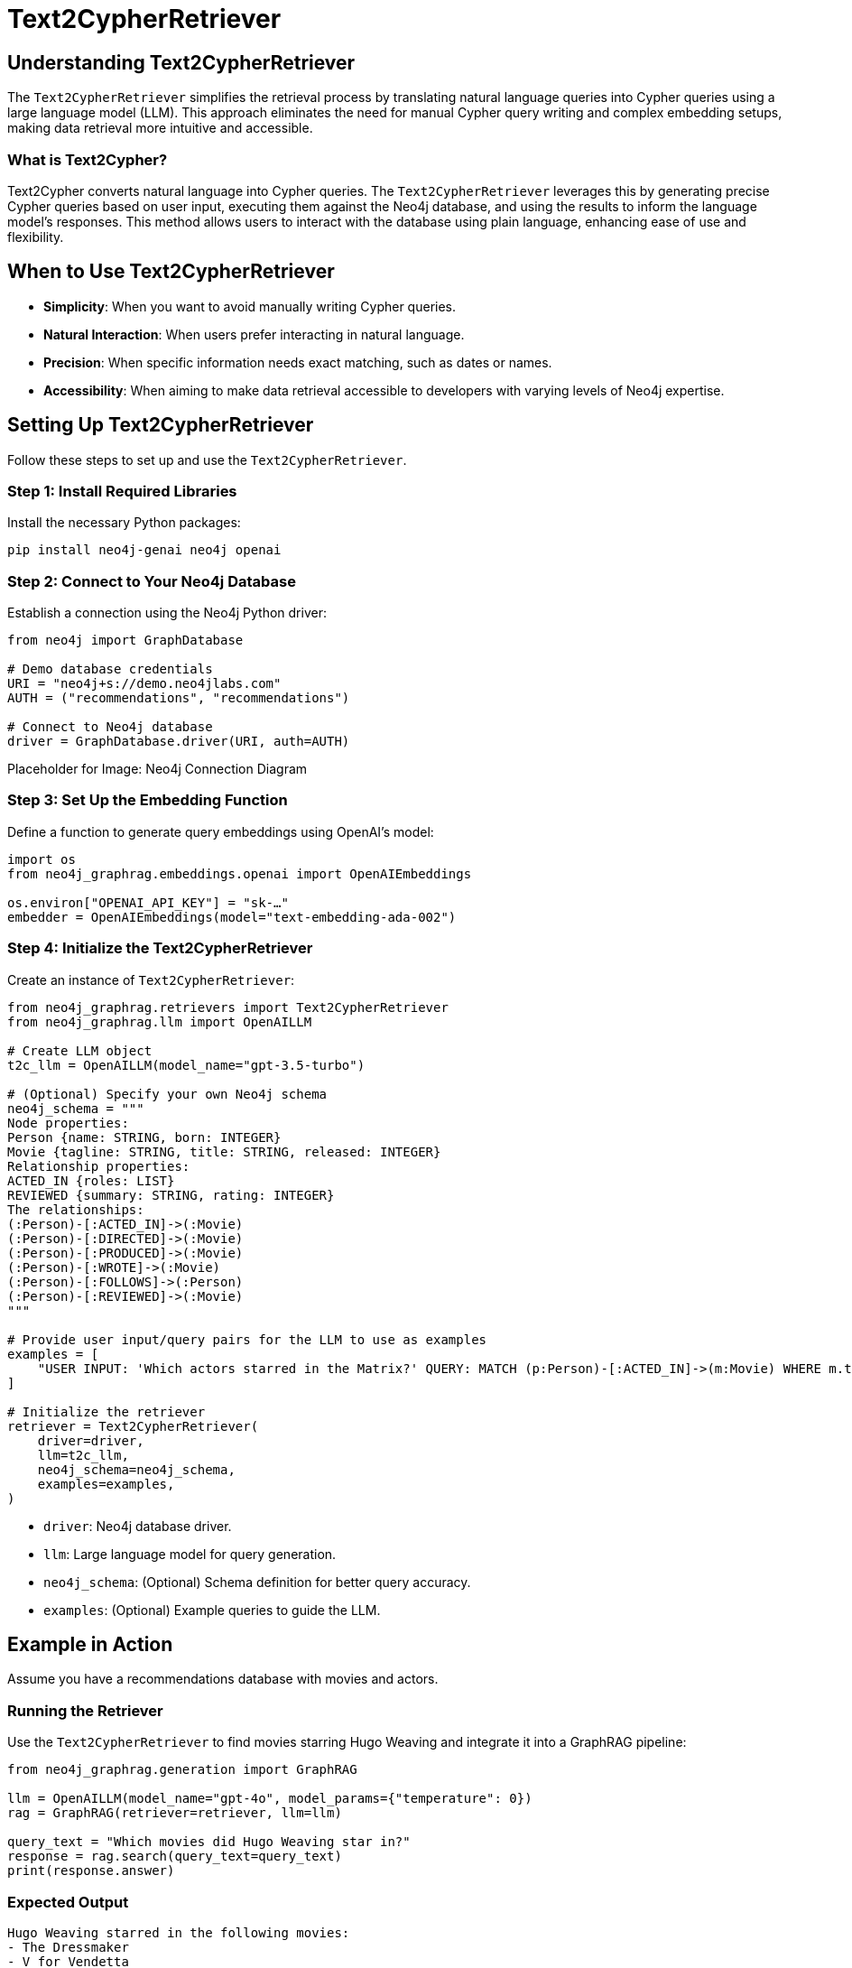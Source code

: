 = Text2CypherRetriever
:order: 6
:type: lesson
:sandbox: true

== Understanding Text2CypherRetriever

The `Text2CypherRetriever` simplifies the retrieval process by translating natural language queries into Cypher queries using a large language model (LLM). This approach eliminates the need for manual Cypher query writing and complex embedding setups, making data retrieval more intuitive and accessible.

=== What is Text2Cypher?

Text2Cypher converts natural language into Cypher queries. The `Text2CypherRetriever` leverages this by generating precise Cypher queries based on user input, executing them against the Neo4j database, and using the results to inform the language model's responses. This method allows users to interact with the database using plain language, enhancing ease of use and flexibility.

== When to Use Text2CypherRetriever

* **Simplicity**: When you want to avoid manually writing Cypher queries.
* **Natural Interaction**: When users prefer interacting in natural language.
* **Precision**: When specific information needs exact matching, such as dates or names.
* **Accessibility**: When aiming to make data retrieval accessible to developers with varying levels of Neo4j expertise.

== Setting Up Text2CypherRetriever

Follow these steps to set up and use the `Text2CypherRetriever`.

=== Step 1: Install Required Libraries

Install the necessary Python packages:

[source, bash]
----
pip install neo4j-genai neo4j openai
----

=== Step 2: Connect to Your Neo4j Database

Establish a connection using the Neo4j Python driver:

[source, python]
----
from neo4j import GraphDatabase

# Demo database credentials
URI = "neo4j+s://demo.neo4jlabs.com"
AUTH = ("recommendations", "recommendations")

# Connect to Neo4j database
driver = GraphDatabase.driver(URI, auth=AUTH)
----

Placeholder for Image: Neo4j Connection Diagram

=== Step 3: Set Up the Embedding Function

Define a function to generate query embeddings using OpenAI's model:

[source, python]
----
import os
from neo4j_graphrag.embeddings.openai import OpenAIEmbeddings

os.environ["OPENAI_API_KEY"] = "sk-…"
embedder = OpenAIEmbeddings(model="text-embedding-ada-002")
----

=== Step 4: Initialize the Text2CypherRetriever

Create an instance of `Text2CypherRetriever`:

[source, python]
----
from neo4j_graphrag.retrievers import Text2CypherRetriever
from neo4j_graphrag.llm import OpenAILLM

# Create LLM object
t2c_llm = OpenAILLM(model_name="gpt-3.5-turbo")

# (Optional) Specify your own Neo4j schema
neo4j_schema = """
Node properties:
Person {name: STRING, born: INTEGER}
Movie {tagline: STRING, title: STRING, released: INTEGER}
Relationship properties:
ACTED_IN {roles: LIST}
REVIEWED {summary: STRING, rating: INTEGER}
The relationships:
(:Person)-[:ACTED_IN]->(:Movie)
(:Person)-[:DIRECTED]->(:Movie)
(:Person)-[:PRODUCED]->(:Movie)
(:Person)-[:WROTE]->(:Movie)
(:Person)-[:FOLLOWS]->(:Person)
(:Person)-[:REVIEWED]->(:Movie)
"""

# Provide user input/query pairs for the LLM to use as examples
examples = [
    "USER INPUT: 'Which actors starred in the Matrix?' QUERY: MATCH (p:Person)-[:ACTED_IN]->(m:Movie) WHERE m.title = 'The Matrix' RETURN p.name"
]

# Initialize the retriever
retriever = Text2CypherRetriever(
    driver=driver,
    llm=t2c_llm,
    neo4j_schema=neo4j_schema,
    examples=examples,
)
----
* `driver`: Neo4j database driver.
* `llm`: Large language model for query generation.
* `neo4j_schema`: (Optional) Schema definition for better query accuracy.
* `examples`: (Optional) Example queries to guide the LLM.

== Example in Action

Assume you have a recommendations database with movies and actors.

=== Running the Retriever

Use the `Text2CypherRetriever` to find movies starring Hugo Weaving and integrate it into a GraphRAG pipeline:

[source, python]
----
from neo4j_graphrag.generation import GraphRAG

llm = OpenAILLM(model_name="gpt-4o", model_params={"temperature": 0})
rag = GraphRAG(retriever=retriever, llm=llm)

query_text = "Which movies did Hugo Weaving star in?"
response = rag.search(query_text=query_text)
print(response.answer)
----
=== Expected Output

----
Hugo Weaving starred in the following movies:
- The Dressmaker
- V for Vendetta
- The Matrix
- The Adventures of Priscilla, Queen of the Desert
- Proof
----

== Tips for Effective Use

* **Consistent Embeddings**: Use the same model for query and node embeddings.
* **Schema Definition**: Provide a clear Neo4j schema to improve query accuracy.
* **Example Queries**: Supply example queries to guide the LLM in generating accurate Cypher queries.
* **Handle Errors**: Be prepared to handle `Text2CypherRetrievalError` if the generated query is incorrect.

== Next Steps

In the next lesson, you'll learn how to build a GraphRAG pipeline using the `Text2CypherRetriever`.

read::Continue to Building a GraphRAG Pipeline[]

[.summary]
== Summary

You've learned how to use `Text2CypherRetriever` to perform natural language-based data retrieval in Neo4j, simplifying your RAG pipeline by translating user queries into precise Cypher queries. This approach enhances accessibility and efficiency in integrating Neo4j with generative AI models.
